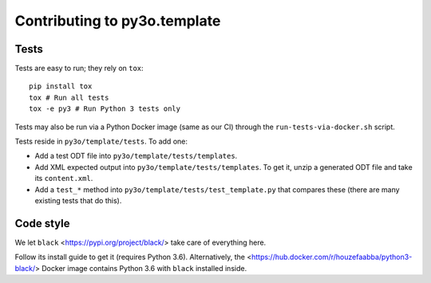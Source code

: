 Contributing to py3o.template
=============================

Tests
-----

Tests are easy to run; they rely on ``tox``::

    pip install tox
    tox # Run all tests
    tox -e py3 # Run Python 3 tests only

Tests may also be run via a Python Docker image (same as our CI) through the
``run-tests-via-docker.sh`` script.

Tests reside in ``py3o/template/tests``. To add one:

* Add a test ODT file into ``py3o/template/tests/templates``.
* Add XML expected output into ``py3o/template/tests/templates``. To get it, unzip a
  generated ODT file and take its ``content.xml``.
* Add a ``test_*`` method into ``py3o/template/tests/test_template.py`` that compares
  these (there are many existing tests that do this).

Code style
----------

We let ``black`` <https://pypi.org/project/black/> take care of everything
here.

Follow its install guide to get it (requires Python 3.6).
Alternatively, the <https://hub.docker.com/r/houzefaabba/python3-black/> Docker
image contains Python 3.6 with ``black`` installed inside.
